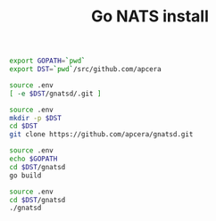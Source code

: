 #+TITLE:      Go NATS install
#+runmode:    idempotent
#+final_task: run-gnatsd

#+begin_src sh :tangle .env
export GOPATH=`pwd`
export DST=`pwd`/src/github.com/apcera
#+end_src

#+name: cloned-git-already
#+BEGIN_SRC sh
source .env
[ -e $DST/gnatsd/.git ]
#+END_SRC

#+name: git-clone
#+begin_src sh :unless cloned-git-already
source .env
mkdir -p $DST
cd $DST
git clone https://github.com/apcera/gnatsd.git
#+end_src

#+name: go-build
#+begin_src sh
source .env
echo $GOPATH
cd $DST/gnatsd
go build
#+end_src

#+name: run-gnatsd
#+begin_src sh
source .env
cd $DST/gnatsd
./gnatsd
#+end_src
